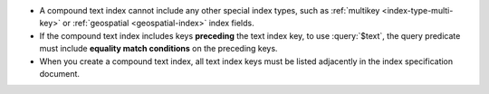 - A compound text index cannot include any other special index types,
  such as :ref:`multikey <index-type-multi-key>` or :ref:`geospatial
  <geospatial-index>` index fields.

- If the compound text index includes keys **preceding** the text index
  key, to use :query:`$text`, the query predicate must
  include **equality match conditions** on the preceding keys.

- When you create a compound text index, all text index keys must be
  listed adjacently in the index specification document.
